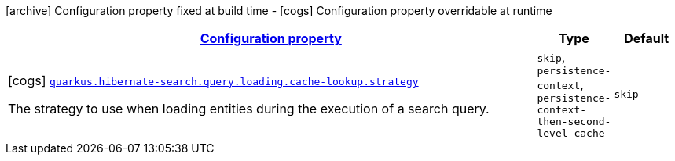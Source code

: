 [.configuration-legend]
icon:archive[title=Fixed at build time] Configuration property fixed at build time - icon:cogs[title=Overridable at runtime]️ Configuration property overridable at runtime 

[.configuration-reference, cols="80,.^10,.^10"]
|===

h|[[quarkus-hibernate-search-elasticsearch-config-group-hibernate-search-elasticsearch-runtime-config-search-query-loading-cache-lookup-config_configuration]]link:#quarkus-hibernate-search-elasticsearch-config-group-hibernate-search-elasticsearch-runtime-config-search-query-loading-cache-lookup-config_configuration[Configuration property]

h|Type
h|Default

a|icon:cogs[title=Overridable at runtime] [[quarkus-hibernate-search-elasticsearch-config-group-hibernate-search-elasticsearch-runtime-config-search-query-loading-cache-lookup-config_quarkus.hibernate-search.query.loading.cache-lookup.strategy]]`link:#quarkus-hibernate-search-elasticsearch-config-group-hibernate-search-elasticsearch-runtime-config-search-query-loading-cache-lookup-config_quarkus.hibernate-search.query.loading.cache-lookup.strategy[quarkus.hibernate-search.query.loading.cache-lookup.strategy]`

[.description]
--
The strategy to use when loading entities during the execution of a search query.
--|`skip`, `persistence-context`, `persistence-context-then-second-level-cache` 
|`skip`

|===